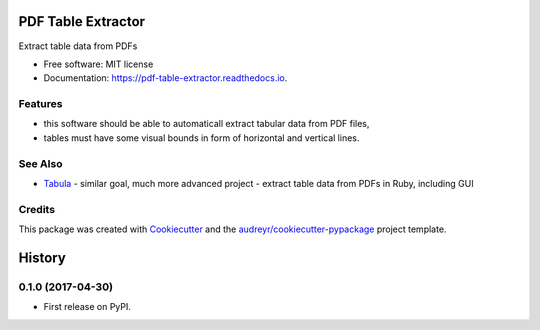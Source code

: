 ===================
PDF Table Extractor
===================


.. image:: https://img.shields.io/pypi/v/pdf_table_extractor.svg
        :target: https://pypi.python.org/pypi/pdf_table_extractor

.. image:: https://img.shields.io/travis/mpasternak/pdf-table-extractor.svg
        :target: https://travis-ci.org/mpasternak/pdf-table-extractor

.. image:: https://readthedocs.org/projects/pdf-table-extractor/badge/?version=latest
        :target: https://pdf-table-extractor.readthedocs.io/en/latest/?badge=latest
        :alt: Documentation Status

.. image:: https://pyup.io/repos/github/mpasternak/pdf-table-extractor/shield.svg
     :target: https://pyup.io/repos/github/mpasternak/pdf-table-extractor/
     :alt: Updates


Extract table data from PDFs

* Free software: MIT license
* Documentation: https://pdf-table-extractor.readthedocs.io.


Features
--------
* this software should be able to automaticall extract tabular data from PDF files, 
* tables must have some visual bounds in form of horizontal and vertical lines.

See Also
--------

* `Tabula`_ - similar goal, much more advanced project - extract table data from PDFs in Ruby, including GUI 

Credits
---------

This package was created with Cookiecutter_ and the `audreyr/cookiecutter-pypackage`_ project template.

.. _Cookiecutter: https://github.com/audreyr/cookiecutter
.. _`audreyr/cookiecutter-pypackage`: https://github.com/audreyr/cookiecutter-pypackage
.. _Tabula: http://tabula.technology


=======
History
=======

0.1.0 (2017-04-30)
------------------

* First release on PyPI.


